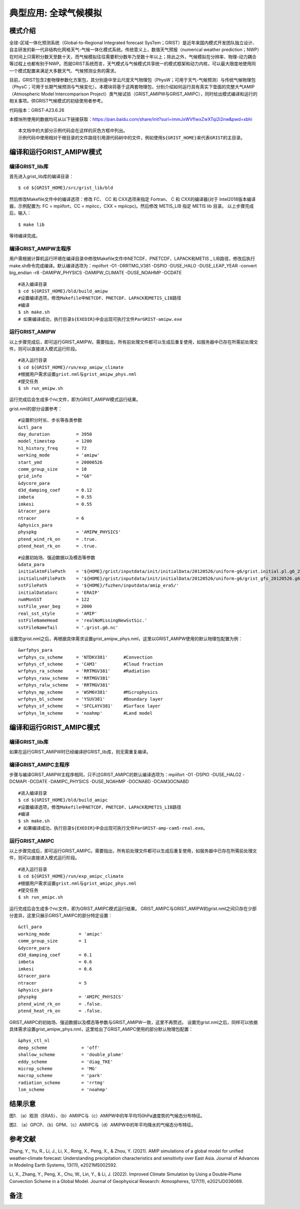 典型应用: 全球气候模拟
================

模式介绍
----------------

全球-区域一体化预测系统（Global-to-Regional Integrated forecast SysTem；GRIST）是近年来国内模式开发团队独立设计、自主研发的新一代非结构化网格天气-气候一体化模式系统。传统意义上，数值天气预报（numerical weather prediction；NWP）在时间上只需积分数天至数十天，而气候模拟往往需要积分数年乃至数十年以上；除此之外，气候模拟在分辨率、物理-动力耦合等过程上也都有别于NWP。而就GRIST系统而言，天气模式与气候模式共享统一的模式框架和动力内核，可以最大限度地使用同一个模式配置来满足大多数天气、气候预测业务的需求。

目前，GRIST包含2套物理参数化方案包，其分别是中至云尺度天气物理包（PhysW；可用于天气-气候预测）与传统气候物理包（PhysC；可用于长期气候预测与气候变化）。本模块将基于这两套物理包，分别介绍如何运行具有真实下垫面的完整大气AMIP（Atmospheric Model Intercomparison Project）类气候试验（GRIST_AMIPW与GRIST_AMIPC），同时给出模式编译和运行的相关事项。供GRIST气候模式的初级使用者参考。

代码版本：GRIST-A23.6.26 

本模块所使用的数据均可从以下链接获取：https://pan.baidu.com/share/init?surl=immJxWVfIwxZwXTqi2i2nw&pwd=xbhi

::

     本文档中的大部分示例代码会在这样的灰色方框中列出。
     示例代码中使用相对于根目录的文件路径引用源代码树中的文件，例如使用${GRIST_HOME}来代表GRIST的主目录。

编译和运行GRIST_AMIPW模式
----------------------------------

编译GRIST_lib库
>>>>>>>>>>>>>>>>>>>>>>>>>>>

首先进入grist_lib库的编译目录：

::

     $ cd ${GRIST_HOME}/src/grist_lib/bld

然后修改Makefile文件中的编译选项：修改 FC、 CC 和 CXX选项来指定 Fortran、 C 和 CXX的编译器(对于 Intel2018版本编译器，示例配置为: FC = mpiifort，CC = mpiicc，CXX = mpiicpc)。然后修改 METIS_LIB 指定 METIS lib 目录。
以上步骤完成后，输入：
::

     $ make lib

等待编译完成。

编译GRIST_AMIPW主程序
>>>>>>>>>>>>>>>>>>>>>>>>>>>

用户需根据计算机运行环境在编译目录中修改Makefile文件中NETCDF、PNETCDF、LAPACK和METIS _ LIB路径，修改后执行make.sh命令完成编译。默认编译选项为：mpiifort -O1 -DRRTMG_V381 -DSPIO -DUSE_HALO -DUSE_LEAP_YEAR -convert big_endian -r8 -DAMIPW_PHYSICS -DAMIPW_CLIMATE -DUSE_NOAHMP -DCDATE

::

     #进入编译目录
     $ cd ${GRIST_HOME}/bld/build_amipw
     #设置编译选项，修改Makefile中NETCDF、PNETCDF、LAPACK和METIS_LIB路径
     #编译
     $ sh make.sh
     # 如果编译成功，执行目录${EXEDIR}中会出现可执行文件ParGRIST-amipw.exe

运行GRIST_AMIPW
>>>>>>>>>>>>>>>>>>>>>>>>>>>

以上步骤完成后，即可运行GRIST_AMIPW。需要指出，所有前处理文件都可以生成后重复使用，如服务器中已存在所需前处理文件，则可以直接进入模式运行阶段。

::

     #进入运行目录
     $ cd ${GRIST_HOME}/run/exp_amipw_climate
     #根据用户需求设置grist.nml与grist_amipw_phys.nml
     #提交任务
     $ sh run_amipw.sh

运行完成后会生成多个nc文件，即为GRIST_AMIPW模式运行结果。

grist.nml的部分设置参考：

::

     #设置积分时长、步长等各类参数
     &ctl_para
     day_duration          = 3950
     model_timestep        = 1200
     h1_history_freq       = 72
     working_mode          = 'amipw'
     start_ymd             = 20000526
     comm_group_size       = 10
     grid_info             = "G6"
     &dycore_para
     d3d_damping_coef      = 0.12
     imbeta                = 0.55
     imkesi                = 0.55
     &tracer_para
     ntracer               = 6
     &physics_para
     physpkg               = 'AMIPW_PHYSICS'
     ptend_wind_rk_on      = .true.
     ptend_heat_rk_on      = .true.

::

     #设置初始场、强迫数据以及模态等参数
     &data_para
     initialAtmFilePath    = '${HOME}/grist/inputdata/init/initialData/20120526/uniform-g6/grist.initial.pl.g6_20120526.nc.new.nc'
     initialLndFilePath    = '${HOME}/grist/inputdata/init/initialData/20120526/uniform-g6/grist_gfs_20120526.g6.nc'
     sstFilePath           = '${HOME}/fuzhen/inputdata/amip_era5/'
     initialDataSorc       = 'ERAIP'
     numMonSST             = 122
     sstFile_year_beg      = 2000
     real_sst_style        = 'AMIP' 
     sstFileNameHead       = 'realNoMissingNewSstSic.' 
     sstFileNameTail       = '.grist.g6.nc'

设置完grist.nml之后，再根据具体需求设置grist_amipw_phys.nml，这里以GRIST_AMIPW使用的默认物理包配置为例：

::

     &wrfphys_para
     wrfphys_cu_scheme     = 'NTDKV381'      #Convection
     wrfphys_cf_scheme     = 'CAM3'          #Cloud fraction
     wrfphys_ra_scheme     = 'RRTMGV381'     #Radiation
     wrfphys_rasw_scheme   = 'RRTMGV381'
     wrfphys_ralw_scheme   = 'RRTMGV381'
     wrfphys_mp_scheme     = 'WSM6V381'      #Microphysics
     wrfphys_bl_scheme     = 'YSUV381'       #Boundary layer
     wrfphys_sf_scheme     = 'SFCLAYV381'    #Surface layer
     wrfphys_lm_scheme     = 'noahmp'        #Land model

编译和运行GRIST_AMIPC模式
--------------------------------

编译GRIST_lib库
>>>>>>>>>>>>>>>>>>>>>>>>>>>

如果在运行GRIST_AMIPW时已经编译好GRIST_lib库，则无需重复编译。

编译GRIST_AMIPC主程序
>>>>>>>>>>>>>>>>>>>>>>>>>>>

步骤与编译GRIST_AMIPW主程序相同，只不过GRIST_AMIPC的默认编译选项为：mpiifort -O1 -DSPIO -DUSE_HALO2 -DCMAPI -DCDATE -DAMIPC_PHYSICS -DUSE_NOAHMP -DOCNABD -DCAM3OCNABD

::

     #进入编译目录
     $ cd ${GRIST_HOME}/bld/build_amipc
     #设置编译选项，修改Makefile中NETCDF、PNETCDF、LAPACK和METIS_LIB路径
     #编译
     $ sh make.sh
     # 如果编译成功，执行目录${EXEDIR}中会出现可执行文件ParGRIST-amp-cam5-real.exe。

运行GRIST_AMIPC
>>>>>>>>>>>>>>>>>>>>>>>>>>>

以上步骤完成后，即可运行GRIST_AMIPC。需要指出，所有前处理文件都可以生成后重复使用，如服务器中已存在所需前处理文件，则可以直接进入模式运行阶段。

::

     #进入运行目录
     $ cd ${GRIST_HOME}/run/exp_amipc_climate
     #根据用户需求设置grist.nml与grist_amipc_phys.nml
     #提交任务
     $ sh run_amipc.sh

运行完成后会生成多个nc文件，即为GRIST_AMIPC模式运行结果。
GRIST_AMIPC与GRIST_AMIPW的grist.nml之间只存在少部分差异，这里只展示GRIST_AMIPC的部分特定设置：

::

     &ctl_para
     working_mode           = 'amipc'
     comm_group_size        = 1
     &dycore_para
     d3d_damping_coef       = 0.1
     imbeta                 = 0.6
     imkesi                 = 0.6
     &tracer_para
     ntracer                = 5
     &physics_para
     physpkg                = 'AMIPC_PHYSICS'
     ptend_wind_rk_on       = .false.
     ptend_heat_rk_on       = .false.

GRIST_AMIPC的初始场、强迫数据以及模态等参数与GRIST_AMIPW一致，这里不再赘述。
设置完grist.nml之后，同样可以依据具体需求设置grist_amipw_phys.nml，这里给出了GRIST_AMIPC使用的部分默认物理包配置：

::

     &phys_ctl_nl
     deep_scheme             = 'off'         
     shallow_scheme          = 'double_plume'  
     eddy_scheme             = 'diag_TKE'
     microp_scheme           = 'MG'        
     macrop_scheme           = 'park'       
     radiation_scheme        = 'rrtmg'
     lsm_scheme              = 'noahmp'

结果示意
----------------

.. image:: images/fuzhen-amip-1.jpg    
   :align: center
图1. （a）观测（ERA5）、（b）AMIIPC与（c）AMIPW中的年平均150hPa速度势的气候态分布特征。 



.. image:: images/fuzhen-amip-2.jpg    
   :align: center
图2. （a）GPCP、（b）GPM、（c）AMIIPC与（d）AMIPW中的年平均降水的气候态分布特征。

参考文献
----------------

Zhang, Y., Yu, R., Li, J., Li, X., Rong, X., Peng, X., & Zhou, Y. (2021). AMIP simulations of a global model for unified weather‐climate forecast: Understanding precipitation characteristics and sensitivity over East Asia. Journal of Advances in Modeling Earth Systems, 13(11), e2021MS002592.

Li, X., Zhang, Y., Peng, X., Chu, W., Lin, Y., & Li, J. (2022). Improved Climate Simulation by Using a Double‐Plume Convection Scheme in a Global Model. Journal of Geophysical Research: Atmospheres, 127(11), e2021JD036069.

备注
----------------

